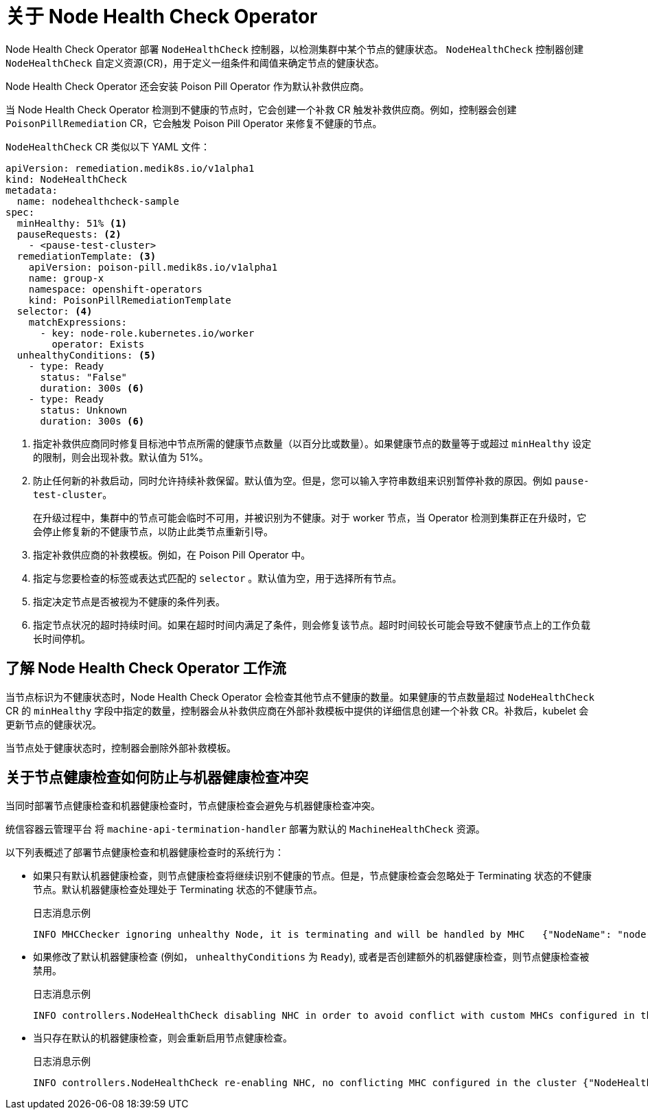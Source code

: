 // Module included in the following assemblies:
//
// * nodes/nodes/eco-node-health-check-operator.adoc

:_content-type: CONCEPT
[id="about-node-health-check-operator_{context}"]
= 关于 Node Health Check Operator

Node Health Check Operator 部署 `NodeHealthCheck` 控制器，以检测集群中某个节点的健康状态。 `NodeHealthCheck` 控制器创建 `NodeHealthCheck` 自定义资源(CR)，用于定义一组条件和阈值来确定节点的健康状态。

Node Health Check Operator 还会安装 Poison Pill Operator 作为默认补救供应商。

当 Node Health Check Operator 检测到不健康的节点时，它会创建一个补救 CR 触发补救供应商。例如，控制器会创建 `PoisonPillRemediation` CR，它会触发 Poison Pill Operator 来修复不健康的节点。

`NodeHealthCheck` CR 类似以下 YAML 文件：

[source,yaml]
----
apiVersion: remediation.medik8s.io/v1alpha1
kind: NodeHealthCheck
metadata:
  name: nodehealthcheck-sample
spec:
  minHealthy: 51% <1>
  pauseRequests: <2>
    - <pause-test-cluster> 
  remediationTemplate: <3>
    apiVersion: poison-pill.medik8s.io/v1alpha1
    name: group-x
    namespace: openshift-operators
    kind: PoisonPillRemediationTemplate
  selector: <4>
    matchExpressions:
      - key: node-role.kubernetes.io/worker
        operator: Exists
  unhealthyConditions: <5>
    - type: Ready
      status: "False"
      duration: 300s <6>
    - type: Ready
      status: Unknown
      duration: 300s <6>
----

<1> 指定补救供应商同时修复目标池中节点所需的健康节点数量（以百分比或数量）。如果健康节点的数量等于或超过 `minHealthy` 设定的限制，则会出现补救。默认值为 51%。
<2> 防止任何新的补救启动，同时允许持续补救保留。默认值为空。但是，您可以输入字符串数组来识别暂停补救的原因。例如 `pause-test-cluster`。
+
[注意]
====
在升级过程中，集群中的节点可能会临时不可用，并被识别为不健康。对于 worker 节点，当 Operator 检测到集群正在升级时，它会停止修复新的不健康节点，以防止此类节点重新引导。
====
<3> 指定补救供应商的补救模板。例如，在 Poison Pill Operator 中。
<4> 指定与您要检查的标签或表达式匹配的 `selector` 。默认值为空，用于选择所有节点。
<5> 指定决定节点是否被视为不健康的条件列表。
<6> 指定节点状况的超时持续时间。如果在超时时间内满足了条件，则会修复该节点。超时时间较长可能会导致不健康节点上的工作负载长时间停机。

[id="understanding-nhc-operator-workflow_{context}"]
== 了解 Node Health Check Operator 工作流

当节点标识为不健康状态时，Node Health Check Operator 会检查其他节点不健康的数量。如果健康的节点数量超过 `NodeHealthCheck` CR 的 `minHealthy` 字段中指定的数量，控制器会从补救供应商在外部补救模板中提供的详细信息创建一个补救 CR。补救后，kubelet 会更新节点的健康状况。

当节点处于健康状态时，控制器会删除外部补救模板。

[id="how-nhc-prevent-conflict-with-mhc_{context}"]
== 关于节点健康检查如何防止与机器健康检查冲突

当同时部署节点健康检查和机器健康检查时，节点健康检查会避免与机器健康检查冲突。

[注意]
====
统信容器云管理平台 将  `machine-api-termination-handler` 部署为默认的 `MachineHealthCheck` 资源。
====

以下列表概述了部署节点健康检查和机器健康检查时的系统行为：

* 如果只有默认机器健康检查，则节点健康检查将继续识别不健康的节点。但是，节点健康检查会忽略处于 Terminating 状态的不健康节点。默认机器健康检查处理处于 Terminating 状态的不健康节点。
+
.日志消息示例
[source,terminal]
----
INFO MHCChecker	ignoring unhealthy Node, it is terminating and will be handled by MHC	{"NodeName": "node-1.example.com"}
----

* 如果修改了默认机器健康检查 (例如， `unhealthyConditions` 为  `Ready`), 或者是否创建额外的机器健康检查，则节点健康检查被禁用。
+
.日志消息示例
----
INFO controllers.NodeHealthCheck disabling NHC in order to avoid conflict with custom MHCs configured in the cluster {"NodeHealthCheck": "/nhc-worker-default"}
----

* 当只存在默认的机器健康检查，则会重新启用节点健康检查。
+
.日志消息示例
----
INFO controllers.NodeHealthCheck re-enabling NHC, no conflicting MHC configured in the cluster {"NodeHealthCheck": "/nhc-worker-default"}
----
